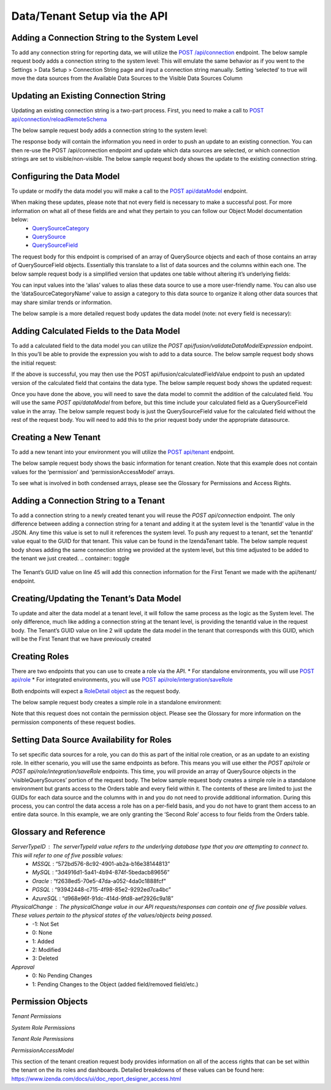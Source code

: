======================================
Data/Tenant Setup via the API
======================================



Adding a Connection String to the System Level
---------------------------------------------------------------
To add any connection string for reporting data, we will utilize the  `POST /api/connection <https://www.izenda.com/docs/ref/api_connection.html#post-connection>`__   endpoint.
The below sample request body adds a connection string to the system level:
This will emulate the same behavior as if you went to the Settings > Data Setup > Connection String page and input a connection string manually. Setting ‘selected’ to true will move the data sources from the Available Data Sources to the Visible Data Sources Column

.. container:: toggle 
	.. container:: header 
		   **Sample**: 
			 .. code-block:: json
				{
				   "id":null,
				   "name":"northwind",
				   "serverTypeId":"572bd576-8c92-4901-ab2a-b16e38144813",                       <-- This is the GUID of the database type (See Glossary)
				   "connectionString":"[YOUR CONNECTION STRING]",                               <-- This will be the connection string to the reporting database
				   "visible":true,                                                              <-- This value lets you set a connection as visible/non-visible
				   "dBSource":{
					  "querySources":[
						 {
							"id":null,
							"connectionId":null,
							"name":"dbo",                                                       <-- This is the name of the schema
							"querySources":[
							   {
								  "id":null,
								  "name":"Orders",
								  "type":"Table",
								  "selected":true,                                              <-- Selected will move the data source from Available to Visible if set to true
								  "physicalChange":0,                                           <-- Sets the physical state of the data source (See Glossary)
								  "approval":0,                                                 <-- Sets the approval value of the data source (See Glossary)
								  "categoryId":null                                             <-- The ID of a Category you have created for organizing data sources
							   },
							   {
								  "id":null,
								  "name":"GetContact",
								  "type":"Stored Procedure",
								  "selected":true,
								  "physicalChange":0,
								  "approval":0,
								  "categoryId":null
							   },
							   {
								  "id":null,
								  "name":"Invoices",
								  "type":"View",
								  "selected":true,
								  "physicalChange":0,
								  "approval":0,
								  "categoryId":null
							   }
							]
						 }
					  ]
				   },
				   "tenantId":null
				}





Updating an Existing Connection String
----------------------------------------------------
Updating an existing connection string is a two-part process. First, you need to make a call to  `POST api/connection/reloadRemoteSchema <https://www.izenda.com/docs/ref/api_connection.html#post-connection-reloadremoteschema>`__

The below sample request body adds a connection string to the system level:

.. container:: toggle 
	.. container:: header 
		   **Sample**: 
			 .. code-block:: json
				{
					  "connectionId" : "E1DDD0AA-3074-41B2-AE5B-9E2262EB71B6",                      <-- This is the GUID found as under the Id column in the IzendaConnection table
					  "connectionString" : "PV/NvF4lI7zpTJx/U5VBPQqWJ3j3Bm1fHla2LRKUOMSNLDe9nul",   <-- This will be the encrypted connection string found in the IzendaConnection table 
					  "serverTypeId" : "572bd576-8c92-4901-ab2a-b16e38144813"                       <-- This is the GUID of the database type (See Glossary)
				}


The response body will contain the information you need in order to push an update to an existing connection. You can then re-use the POST /api/connection endpoint and update which data sources are selected, or which connection strings are set to visible/non-visible.
The below sample request body shows the update to the existing connection string.

.. container:: toggle 
	.. container:: header 
		   **Sample**: 
			 .. code-block:: json
					{
					   "id":null,
					   "name":"northwind",
					   "serverTypeId":"572bd576-8c92-4901-ab2a-b16e38144813",                       <-- This is the GUID of the database type (See Glossary)
					   "connectionString":"[YOUR CONNECTION STRING]",                               <-- This will be the connection string to the reporting database
					   "visible":true,                                                              <-- This value lets you set a connection as visible/non-visible
					   "dBSource":{
						  "querySources":[
							 {
								"id":null,
								"connectionId":null,
								"name":"dbo",                                                       <-- This is the name of the schema
								"querySources":[
								   {
									  "id":null,
									  "name":"Orders",
									  "type":"Table",
									  "selected":true,                                              <-- Selected will move the data source from Available to Visible if set to true
									  "physicalChange":0,                                           <-- Sets the physical state of the data source (See Glossary)
									  "approval":0,                                                 <-- Sets the approval value of the data source (See Glossary)
									  "categoryId":null                                             <-- The ID of a Category you have created for organizing data sources
								   },
								   {
									  "id":null,
									  "name":"GetContact",
									  "type":"Stored Procedure",
									  "selected":true,
									  "physicalChange":0,
									  "approval":0,
									  "categoryId":null
								   },
								   {
									  "id":null,
									  "name":"Invoices",
									  "type":"View",
									  "selected":true,
									  "physicalChange":0,
									  "approval":0,
									  "categoryId":null
								   }
								]
							 }
						  ]
					   },
					   "tenantId":null
					}

Configuring the Data Model
-------------------------------------
To update or modify the data model you will make a call to the `POST api/dataModel <https://www.izenda.com/docs/ref/api_data_model.html#id3>`__ endpoint.

When making these updates, please note that not every field is necessary to make a successful post. For more information on what all of these fields are and what they pertain to you can follow our Object Model documentation below:
	* `QuerySourceCategory <https://www.izenda.com/docs/ref/models/QuerySourceCategory.html>`__ 
	* `QuerySource  <https://www.izenda.com/docs/ref/models/QuerySource.html>`__  
	*  `QuerySourceField <https://www.izenda.com/docs/ref/models/QuerySourceField.html>`__   
The request body for this endpoint is comprised of an array of QuerySource objects and each of those contains an array of QuerySourceField objects. Essentially this translate to a list of data sources and the columns within each one.
The below sample request body is a simplified version that updates one table without altering it’s underlying fields:

.. container:: toggle 
	.. container:: header 
		   **Sample**: 
			 .. code-block:: json
				{
				   "tenantId":null,
				   "querySources":[
					  {
						 "realName":"Orders",
						 "id":"22D8B24C-F840-4779-8F14-53DDCB698D13",
						 "name":"dbo.Orders",
						 "type":"Table",
						 "categoryId":"ED2D2401-8408-44D8-822D-1982F8F0732E",
						 "connectionId":"E1DDD0AA-3074-41B2-AE5B-9E2262EB71B6",
						 "dataSourceCategoryName":null,                                         <-- This is where you can input an organizational category name (It does not have to exist)
						 "alias":null,                                                          <-- This is where you can specifiy an alias for the data source
						 "originalAlias":null,
						 "modified":"2017-07-18T19:40:13",                                      <-- This value is the timestamp of the change. This will always need to be incremented
						 "physicalChange":0,                                                    <-- This will note any chance in the data source (See Glossary)
						 "numOfCheckedChilds":0,
						 "extendedProperties":"{}",
						 "querySourceFields":[  ]
					  }
				   ]
				}

You can input values into the ‘alias’ values to alias these data source to use a more user-friendly name. You can also use the ‘dataSourceCategoryName’ value to assign a category to this data source to organize it along other data sources that may share similar trends or information.

The below sample is a more detailed request body updates the data model (note: not every field is necessary):

.. container:: toggle 
	.. container:: header 
		   **Sample**: 
			 .. code-block:: json
				{
				   "tenantId":null,
				   "querySources":[
					  {
						 "realName":"Orders",
						 "id":"22D8B24C-F840-4779-8F14-53DDCB698D13",
						 "name":"dbo.Orders",
						 "type":"Table",
						 "parentQuerySourceId":null,
						 "categoryId":"ED2D2401-8408-44D8-822D-1982F8F0732E",
						 "selected":false,
						 "deleted":false,
						 "connectionId":"E1DDD0AA-3074-41B2-AE5B-9E2262EB71B6",
						 "connectionName":"northwind",
						 "childs":null,
						 "dataSourceCategoryId":null,                                           <-- If an organizational category exists, you can add it by the GUID
						 "dataSourceCategoryName":null,                                         <-- This is where you can input an organizational category name (It does not have to exist)
						 "alias":null,                                                          <-- This is where you can specifiy an alias for the data source
						 "originalAlias":null,
						 "querySourceCategoryName":null,
						 "querySourceCategory":null,
						 "modified":"2017-08-14T14:30:33",                                      <-- This value is the timestamp of the change. This will always need to be incremented
						 "physicalChange":0,                                                    <-- This will note any chance in the data source (See Glossary)
						 "approval":0,
						 "existed":false,
						 "checked":false,
						 "belongToCopiedReport":false,
						 "viewDefinition":null,
						 "isCustomQuerySource":false,
						 "fullPath":null,
						 "indeterminate":false,
						 "numOfChilds":0,
						 "numOfCheckedChilds":0,
						 "isNewCategory":true,
						 "extendedProperties":"{}",
						 "querySourceFields":[                                                  <-- This will be an arry of QuerySourceField objects (you don't have to provide all fields)
							{
							   "name":"OrderID",
							   "alias":"",
							   "dataType":"int",
							   "izendaDataType":"Numeric",
							   "allowDistinct":true,
							   "visible":true,                                                  <-- This determines if a field will be available when building a report
							   "filterable":true,                                               <-- This determines if a user can filter on this field when building a report
							   "querySourceId":"22D8B24C-F840-4779-8F14-53DDCB698D13",
							   "parentId":null,
							   "expressionFields":[

							   ],
							   "type":0,
							   "groupPosition":0,
							   "position":1,
							   "extendedProperties":"{\"PrimaryKey\":true}",
							   "physicalChange":0,
							   "approval":0,
							   "existed":false,
							   "matchedTenant":false,
							   "functionName":null,
							   "expression":null,
							   "fullName":null,
							   "calculatedTree":null,
							   "reportId":null,
							   "originalName":null,
							   "originalId":"00000000-0000-0000-0000-000000000000",
							   "isParameter":false,
							   "isCalculated":false,
							   "hasAggregatedFunction":false,
							   "querySource":null,
							   "querySourceName":null,
							   "categoryName":null,
							   "inaccessible":false,
							   "originalAlias":null,
							   "fullPath":null,
							   "id":"593bb917-0c5d-4ebf-b589-894d1a7922f2",
							   "state":0,
							   "deleted":false,
							   "inserted":true,
							   "version":null,
							   "created":null,
							   "createdBy":"System Admin",
							   "modified":"2017-08-14T14:07:51.653",
							   "modifiedBy":null,
							   "filteredValue":"{}"
							}
						 ]
					  }
				   ]
				}


Adding Calculated Fields to the Data Model
----------------------------------------------------------
To add a calculated field to the data model you can utilize the *POST api/fusion/validateDataModelExpression* endpoint. In this you’ll be able to provide the expression you wish to add to a data source.
The below sample request body shows the initial request:

.. container:: toggle 
	.. container:: header 
		   **Sample**: 
			 .. code-block:: json
				{
				   "querySourceId":"91f9da8d-7c2b-4b5d-ae93-a77084295cf9",                      <-- This is the GUID for the data source where you're adding the calculation
				   "expression":"COUNT(DISTINCT([OrderID]))",                                   <-- This is the expression for your calculated field
				   "izendaDataType": "null"
				   "querySourceFieldId":null,
				   "tenantId":null
				}

If the above is successful, you may then use the POST api/fusion/calculatedFieldValue endpoint to push an updated version of the calculated field that contains the data type.
The below sample request body shows the updated request:

.. container:: toggle 
	.. container:: header 
		   **Sample**: 
			 .. code-block:: json
				{
				   "querySourceId":"91f9da8d-7c2b-4b5d-ae93-a77084295cf9",                      <-- This is the GUID for the data source where you're adding the calculation
				   "expression":"COUNT(DISTINCT([OrderID]))",                                   <-- This is the expression for your calculated field
				   "izendaDataType": "Numeric",                                                 <-- This is the data type you want the calculation to return
				   "querySourceFieldId":null,
				   "tenantId":null
				}

Once you have done the above, you will need to save the data model to commit the addition of the calculated field. You will use the same *POST api/dataModel* from before, but this time include your calculated field as a QuerySourceField value in the array.
The below sample request body is just the QuerySourceField value for the calculated field without the rest of the request body. You will need to add this to the prior request body under the appropriate datasource.

.. container:: toggle 
	.. container:: header 
		   **Sample**: 
			 .. code-block:: json
				{
						 "querySourceFields":[
							{
							   "alias":"",
							   "visible":true,
							   "filterable":true,
							   "isCalculated":true,
							   "izendaDataType":"Numeric",                                      <-- This is the data type you would want for the calculated field
							   "name":"Test Calculated Field",                                  <-- This is the name you want for the calculated field
							   "expression":"COUNT(DISTINCT([OrderID]))",                       <-- This is the expression you wrote for the calculated field
							   "id":null,
							   "tempId":"32",
							   "state":1,
							   "position":17,
							   "filteredValue":"{}"
							}
						 ]
				}

Creating a New Tenant
-------------------------------
To add a new tenant into your environment you will utilize the `POST api/tenant  <https://www.izenda.com/docs/ref/api_tenant.html#id1>`__ endpoint.

The below sample request body shows the basic information for tenant creation. Note that this example does not contain values for the ‘permission’ and ‘permissionAccessModel’ arrays.

.. container:: toggle 
	.. container:: header 
		   **Sample**: 
			 .. code-block:: json
				{
				   "isDirty":true,
				   "tenantID":"001",                                                            <-- This is the Tenant ID value (This is not user-facing)
				   "name":"First Tenant",                                                       <-- This is the value users will use when logging in
				   "active":true,                                                               <-- Sets if a Tenant is in use or not
				   "tenantModules":[                                                            <-- Enables only the modules present in this array
					  "Alerting",
					  "Form",
					  "Dashboard",
					  "Report Templates",
					  "Scheduling",
					  "Exporting",
					  "Report Designer",
					  "Charting",
					  "Maps"
				   ],
				   "isSelected":false,
				   "permission":{  },                                                           <-- This will contain the permission object for the tenant
				   "version":0,
				   "permissionAccessModel":{  }                                                 <-- This will contains a list of access rights that can be set (See Glossary)
				}

To see what is involved in both condensed arrays, please see the Glossary for Permissions and Access Rights.

Adding a Connection String to a Tenant
----------------------------------------------------
To add a connection string to a newly created tenant you will reuse the *POST api/connection* endpoint.
The only difference between adding a connection string for a tenant and adding it at the system level is the ‘tenantId’ value in the JSON. Any time this value is set to null it references the system level. To push any request to a tenant, set the ‘tenantId’ value equal to the GUID for that tenant. This value can be found in the IzendaTenant table.
The below sample request body shows adding the same connection string we provided at the system level, but this time adjusted to be added to the tenant we just created.
.. container:: toggle 
	.. container:: header 
		   **Sample**: 
			 .. code-block:: json
				{
				   "id":null,
				   "name":"northwind",
				   "serverTypeId":"572bd576-8c92-4901-ab2a-b16e38144813",                       <-- This is the GUID of the database type (See Glossary)
				   "connectionString":"[YOUR CONNECTION STRING]",                               <-- This will be the connection string to the reporting database
				   "visible":true,                                                              <-- This value lets you set a connection as visible/non-visible
				   "dBSource":{
					  "querySources":[
						 {
							"id":null,
							"connectionId":null,
							"name":"dbo",                                                       <-- This is the name of the schema
							"querySources":[
							   {
								  "id":null,
								  "name":"Orders",
								  "type":"Table",
								  "selected":true,                                              <-- Selected will move the data source from Available to Visible if set to true
								  "physicalChange":0,                                           <-- Sets the physical state of the data source (See Glossary)
								  "approval":0,                                                 <-- Sets the approval value of the data source (See Glossary)
								  "categoryId":null                                             <-- The ID of a Category you have created for organizing data sources
							   },
							   {
								  "id":null,
								  "name":"GetContact",
								  "type":"Stored Procedure",
								  "selected":true,
								  "physicalChange":0,
								  "approval":0,
								  "categoryId":null
							   },
							   {
								  "id":null,
								  "name":"Invoices",
								  "type":"View",
								  "selected":true,
								  "physicalChange":0,
								  "approval":0,
								  "categoryId":null
							   }
							]
						 }
					  ]
				   },
				   "tenantId":null
				}

The Tenant’s GUID value on line 45 will add this connection information for the First Tenant we made with the api/tenant/ endpoint.

Creating/Updating the Tenant’s Data Model
----------------------------------------------------------
To update and alter the data model at a tenant level, it will follow the same process as the logic as the System level. The only difference, much like adding a connection string at the tenant level, is providing the tenantId value in the request body.
The Tenant’s GUID value on line 2 will update the data model in the tenant that corresponds with this GUID, which will be the First Tenant that we have previously created

.. container:: toggle 
	.. container:: header 
		   **Sample**: 
			 .. code-block:: json
				{
				   "isDirty":true,
				   "tenantID":"001",                                                            <-- This is the Tenant ID value (This is not user-facing)
				   "name":"First Tenant",                                                       <-- This is the value users will use when logging in
				   "active":true,                                                               <-- Sets if a Tenant is in use or not
				   "tenantModules":[                                                            <-- Enables only the modules present in this array
					  "Alerting",
					  "Form",
					  "Dashboard",
					  "Report Templates",
					  "Scheduling",
					  "Exporting",
					  "Report Designer",
					  "Charting",
					  "Maps"
				   ],
				   "isSelected":false,
				   "permission":{  },                                                           <-- This will contain the permission object for the tenant
				   "version":0,
				   "permissionAccessModel":{  }                                                 <-- This will contains a list of access rights that can be set (See Glossary)
				}



Creating Roles
--------------------
There are two endpoints that you can use to create a role via the API.
* For standalone environments, you will use `POST api/role  <https://www.izenda.com/docs/ref/api_role.html#id3>`__ 
* For integrated environments, you will use  `POST api/role/intergration/saveRole  <https://www.izenda.com/docs/ref/api_role.html#post-role-intergration-saverole>`__ 

Both endpoints will expect a `RoleDetail object  <https://www.izenda.com/docs/ref/models/RoleDetail.html>`__  as the request body.

The below sample request body creates a simple role in a standalone environment:

.. container:: toggle 
	.. container:: header 
		   **Sample**: 
			 .. code-block:: json
				{
				   "isDirty":true,
				   "users":[  ],                                                                <-- This is an array of UserDetail objects
				   "permission":{  },                                                           <-- This is a permission object (See Glossary)
				   "visibleQuerySources":[  ],                                                  <-- This is an array of all the QuerySources a role has access to
				   "name":"First Role",                                                         <-- This is the name you assign to the role
				   "tenantId":null,                                                             <-- This will create the role under a Tenant if the GUID is provided
				   "active":true,
				   "deleted":false,
				   "state":0,
				   "inserted":false,
				   "version":0,
				   "created":null,
				   "createdBy":null,
				   "modified":null,
				   "modifiedBy":null
				}

Note that this request does not contain the permission object. Please see the Glossary for more information on the permission components of these request bodies.

Setting Data Source Availability for Roles
------------------------------------------------------
To set specific data sources for a role, you can do this as part of the initial role creation, or as an update to an existing role. In either scenario, you will use the same endpoints as before. This means you will use either the *POST api/role* or *POST api/role/integration/saveRole* endpoints. This time, you will provide an array of QuerySource objects in the ‘visibleQuerySources’ portion of the request body.
The below sample request body creates a simple role in a standalone environment but grants access to the Orders table and every field within it. The contents of these are limited to just the GUIDs for each data source and the columns with in and you do not need to provide additional information.
During this process, you can control the data access a role has on a per-field basis, and you do not have to grant them access to an entire data source. In this example, we are only granting the ‘Second Role’ access to four fields from the Orders table.

.. container:: toggle 
	.. container:: header 
		   **Sample**: 
			 .. code-block:: json
				{
				   "isDirty":true,
				   "users":[  ],
				   "permission":{  },
				   "visibleQuerySources":[
					  {
						 "id":"91f9da8d-7c2b-4b5d-ae93-a77084295cf9",                           <-- The GUID for the QuerySource
						 "querySourceFields":[
							{
							   "id":"793fcbcb-a22c-4dc5-a00f-cadc894fd569"                      <-- The GUID for the QuerySourceField
							},
							{
							   "id":"593bb917-0c5d-4ebf-b589-894d1a7922f2"
							},
							{
							   "id":"40c1594a-f751-4d0c-8aaf-11ee74d48c57"
							},
							{
							   "id":"c8de82f7-742a-4c13-88aa-5b35ea27f7bb"
							}
						 ]
					  }
				   ],
				   "name":"Second Role",
				   "tenantId":null,
				   "active":true,
				   "deleted":false,
				   "state":0,
				   "inserted":false,
				   "version":0,
				   "created":null,
				   "createdBy":null,
				   "modified":null,
				   "modifiedBy":null
				}


Glossary and Reference
-----------------------
*ServerTypeID* : The serverTypeId value refers to the underlying database type that you are attempting to connect to. This will refer to one of five possible values: 
	* *MSSQL* : “572bd576-8c92-4901-ab2a-b16e38144813” 
	* *MySQL* : “3d4916d1-5a41-4b94-874f-5bedacb89656” 
	* *Oracle* : “f2638ed5-70e5-47da-a052-4da0c1888fcf” 
	* *PGSQL* : “93942448-c715-4f98-85e2-9292ed7ca4bc” 
	* *AzureSQL* : “d968e96f-91dc-414d-9fd8-aef2926c9a18”

*PhysicalChange* : The physicalChange value in our API requests/responses can contain one of five possible values. These values pertain to the physical states of the values/objects being passed.
	* -1: Not Set
	* 0: None
	* 1: Added
	* 2: Modified
	* 3: Deleted

*Approval*
	* 0: No Pending Changes
	* 1: Pending Changes to the Object (added field/removed field/etc.)

Permission Objects
-------------------

*Tenant Permissions*


.. container:: toggle 
	.. container:: header 
		   **Sample**: 
			 .. code-block:: json
				"permission":{
					 "isClickedSection":false,
					 "propsCloned":{
						"fullReportAndDashboardAccess":false,
						"systemConfiguration":{
						   "scheduledInstances":{
							  "value":false,
							  "tenantAccess":0
						   },
						   "tenantAccess":0
						},
						"tenantSetup":{
						   "actions":{
							  "create":false,
							  "edit":false,
							  "del":false,
							  "tenantAccess":0
						   },
						   "permissions":{
							  "value":false,
							  "tenantAccess":0
						   },
						   "tenantAccess":0
						},
						"dataSetup":{
						   "dataModel":{
							  "value":false,
							  "tenantAccess":0
						   },
						   "advancedSettings":{
							  "category":false,
							  "others":false,
							  "tenantAccess":0
						   },
						   "tenantAccess":0
						},
						"userSetup":{
						   "userRoleAssociation":{
							  "value":false,
							  "tenantAccess":0
						   },
						   "actions":{
							  "create":false,
							  "edit":false,
							  "del":false,
							  "configureSecurityOptions":false,
							  "tenantAccess":0
						   },
						   "tenantAccess":0
						},
						"roleSetup":{
						   "actions":{
							  "create":false,
							  "edit":false,
							  "del":false,
							  "tenantAccess":0
						   },
						   "dataModelAccess":{
							  "value":false,
							  "tenantAccess":0
						   },
						   "permissions":{
							  "value":false,
							  "tenantAccess":0
						   },
						   "grantRoleWithFullReportAndDashboardAccess":{
							  "value":false,
							  "tenantAccess":0
						   },
						   "tenantAccess":0
						},
						"reports":{
						   "canCreateNewReport":{
							  "value":false,
							  "tenantAccess":0
						   },
						   "dataSources":{
							  "simpleDataSources":false,
							  "advancedDataSources":false,
							  "tenantAccess":0
						   },
						   "reportPartTypes":{
							  "chart":false,
							  "form":false,
							  "gauge":false,
							  "map":false,
							  "tenantAccess":0
						   },
						   "reportCategoriesSubcategories":{
							  "canCreateNewCategory":{
								 "value":false,
								 "tenantAccess":0
							  },
							  "categoryAccessibility":{
								 "categories":[

								 ],
								 "tenantAccess":0
							  }
						   },
						   "filterProperties":{
							  "filterLogic":false,
							  "crossFiltering":false,
							  "tenantAccess":0
						   },
						   "fieldProperties":{
							  "customURL":false,
							  "embeddedJavaScript":false,
							  "subreport":false,
							  "tenantAccess":0
						   },
						   "actions":{
							  "schedule":false,
							  "email":false,
							  "viewReportHistory":false,
							  "del":false,
							  "registerForAlerts":false,
							  "print":false,
							  "unarchiveReportVersions":false,
							  "overwriteExistingReport":false,
							  "subscribe":false,
							  "exporting":false,
							  "configureAccessRights":false,
							  "tenantAccess":0
						   },
						   "tenantAccess":0
						},
						"dashboards":{
						   "canCreateNewDashboard":{
							  "value":false,
							  "tenantAccess":0
						   },
						   "dashboardCategoriesSubcategories":{
							  "canCreateNewCategory":{
								 "value":false,
								 "tenantAccess":0
							  },
							  "categoryAccessibility":{
								 "categories":[

								 ],
								 "tenantAccess":0
							  }
						   },
						   "actions":{
							  "schedule":false,
							  "email":false,
							  "del":false,
							  "subscribe":false,
							  "print":false,
							  "overwriteExistingDashboard":false,
							  "configureAccessRights":false,
							  "tenantAccess":0
						   },
						   "tenantAccess":0
						},
						"access":{
						   "accessLimits":{
							  "value":[

							  ],
							  "tenantAccess":0
						   },
						   "accessDefaults":{
							  "value":[

							  ],
							  "tenantAccess":0
						   },
						   "tenantAccess":0
						},
						"scheduling":{
						   "schedulingLimits":{
							  "value":[

							  ],
							  "tenantAccess":0
						   },
						   "schedulingScope":{
							  "systemUsers":false,
							  "externalUsers":false,
							  "tenantAccess":0
						   },
						   "tenantAccess":0
						},
						"emailing":{
						   "deliveryMethod":{
							  "link":false,
							  "embeddedHTML":false,
							  "attachment":false,
							  "tenantAccess":0
						   },
						   "attachmentType":{
							  "word":false,
							  "excel":false,
							  "pdf":false,
							  "csv":false,
							  "xml":false,
							  "json":false,
							  "tenantAccess":0
						   },
						   "tenantAccess":0
						},
						"exporting":{
						   "exportingFormat":{
							  "word":false,
							  "excel":false,
							  "pdf":false,
							  "csv":false,
							  "xml":false,
							  "json":false,
							  "queryExecution":false,
							  "tenantAccess":0
						   },
						   "tenantAccess":0
						},
						"systemwide":{
						   "canSeeSystemMessages":{
							  "value":false,
							  "tenantAccess":0
						   },
						   "tenantAccess":0
						},
						"section":null,
						"isTenantSetup":false
					 },
					 "isDirty":true,
					 "fullReportAndDashboardAccess":true,
					 "systemConfiguration":{
						"scheduledInstances":{
						   "value":true,
						   "tenantAccess":1
						},
						"tenantAccess":1
					 },
					 "tenantSetup":{
						"actions":{
						   "create":false,
						   "edit":false,
						   "del":false,
						   "tenantAccess":1
						},
						"permissions":{
						   "value":false,
						   "tenantAccess":1
						},
						"tenantAccess":1
					 },
					 "dataSetup":{
						"dataModel":{
						   "value":true,
						   "tenantAccess":1
						},
						"advancedSettings":{
						   "category":true,
						   "others":true,
						   "tenantAccess":1
						},
						"tenantAccess":1
					 },
					 "userSetup":{
						"userRoleAssociation":{
						   "value":true,
						   "tenantAccess":1
						},
						"actions":{
						   "create":true,
						   "edit":true,
						   "del":true,
						   "configureSecurityOptions":true,
						   "tenantAccess":1
						},
						"tenantAccess":1
					 },
					 "roleSetup":{
						"actions":{
						   "create":true,
						   "edit":true,
						   "del":true,
						   "tenantAccess":1
						},
						"dataModelAccess":{
						   "value":true,
						   "tenantAccess":1
						},
						"permissions":{
						   "value":true,
						   "tenantAccess":1
						},
						"grantRoleWithFullReportAndDashboardAccess":{
						   "value":true,
						   "tenantAccess":1
						},
						"tenantAccess":1
					 },
					 "reports":{
						"canCreateNewReport":{
						   "value":true,
						   "tenantAccess":1
						},
						"dataSources":{
						   "simpleDataSources":true,
						   "advancedDataSources":false,
						   "tenantAccess":1
						},
						"reportPartTypes":{
						   "chart":true,
						   "form":true,
						   "gauge":true,
						   "map":true,
						   "tenantAccess":1
						},
						"reportCategoriesSubcategories":{
						   "canCreateNewCategory":{
							  "value":true,
							  "tenantAccess":1
						   },
						   "categoryAccessibility":{
							  "categories":[

							  ],
							  "tenantAccess":1
						   }
						},
						"filterProperties":{
						   "filterLogic":true,
						   "crossFiltering":true,
						   "tenantAccess":1
						},
						"fieldProperties":{
						   "customURL":true,
						   "embeddedJavaScript":true,
						   "subreport":true,
						   "tenantAccess":1
						},
						"actions":{
						   "schedule":true,
						   "email":true,
						   "viewReportHistory":true,
						   "del":true,
						   "registerForAlerts":true,
						   "print":true,
						   "unarchiveReportVersions":true,
						   "overwriteExistingReport":true,
						   "subscribe":true,
						   "exporting":true,
						   "configureAccessRights":true,
						   "tenantAccess":1
						},
						"tenantAccess":1
					 },
					 "dashboards":{
						"canCreateNewDashboard":{
						   "value":true,
						   "tenantAccess":1
						},
						"dashboardCategoriesSubcategories":{
						   "canCreateNewCategory":{
							  "value":true,
							  "tenantAccess":1
						   },
						   "categoryAccessibility":{
							  "categories":[

							  ],
							  "tenantAccess":1
						   }
						},
						"actions":{
						   "schedule":true,
						   "email":true,
						   "del":true,
						   "subscribe":true,
						   "print":true,
						   "overwriteExistingDashboard":true,
						   "configureAccessRights":true,
						   "tenantAccess":1
						},
						"tenantAccess":1
					 },
					 "access":{
						"accessLimits":{
						   "value":[

						   ],
						   "tenantAccess":1
						},
						"accessDefaults":{
						   "value":[

						   ],
						   "tenantAccess":1
						},
						"tenantAccess":1
					 },
					 "scheduling":{
						"schedulingLimits":{
						   "value":[

						   ],
						   "tenantAccess":1
						},
						"schedulingScope":{
						   "systemUsers":true,
						   "externalUsers":true,
						   "tenantAccess":1
						},
						"tenantAccess":1
					 },
					 "emailing":{
						"deliveryMethod":{
						   "link":true,
						   "embeddedHTML":true,
						   "attachment":true,
						   "tenantAccess":1
						},
						"attachmentType":{
						   "word":true,
						   "excel":true,
						   "pdf":true,
						   "csv":true,
						   "xml":true,
						   "json":true,
						   "tenantAccess":1
						},
						"tenantAccess":1
					 },
					 "exporting":{
						"exportingFormat":{
						   "word":true,
						   "excel":true,
						   "pdf":true,
						   "csv":true,
						   "xml":true,
						   "json":true,
						   "queryExecution":true,
						   "tenantAccess":1
						},
						"tenantAccess":1
					 },
					 "systemwide":{
						"canSeeSystemMessages":{
						   "value":true,
						   "tenantAccess":1
						},
						"tenantAccess":1
					 },
					 "section":"systemConfiguration",
					 "isTenantSetup":false
				  }

*System Role Permissions*

.. container:: toggle 
	.. container:: header 
		   **Sample**: 
			 .. code-block:: json
				  "isClickedSection":false,
				  "propsCloned":{
					 "fullReportAndDashboardAccess":false,
					 "systemConfiguration":{
						"scheduledInstances":{
						   "value":false,
						   "tenantAccess":0
						},
						"tenantAccess":0
					 },
					 "tenantSetup":{
						"actions":{
						   "create":false,
						   "edit":false,
						   "del":false,
						   "tenantAccess":0
						},
						"permissions":{
						   "value":false,
						   "tenantAccess":0
						},
						"tenantAccess":0
					 },
					 "dataSetup":{
						"dataModel":{
						   "value":false,
						   "tenantAccess":0
						},
						"advancedSettings":{
						   "category":false,
						   "others":false,
						   "tenantAccess":0
						},
						"tenantAccess":0
					 },
					 "userSetup":{
						"userRoleAssociation":{
						   "value":false,
						   "tenantAccess":0
						},
						"actions":{
						   "create":false,
						   "edit":false,
						   "del":false,
						   "configureSecurityOptions":false,
						   "tenantAccess":0
						},
						"tenantAccess":0
					 },
					 "roleSetup":{
						"actions":{
						   "create":false,
						   "edit":false,
						   "del":false,
						   "tenantAccess":0
						},
						"dataModelAccess":{
						   "value":false,
						   "tenantAccess":0
						},
						"permissions":{
						   "value":false,
						   "tenantAccess":0
						},
						"grantRoleWithFullReportAndDashboardAccess":{
						   "value":false,
						   "tenantAccess":0
						},
						"tenantAccess":0
					 },
					 "reports":{
						"canCreateNewReport":{
						   "value":false,
						   "tenantAccess":0
						},
						"dataSources":{
						   "simpleDataSources":false,
						   "advancedDataSources":false,
						   "tenantAccess":0
						},
						"reportPartTypes":{
						   "chart":false,
						   "form":false,
						   "gauge":false,
						   "map":false,
						   "tenantAccess":0
						},
						"reportCategoriesSubcategories":{
						   "canCreateNewCategory":{
							  "value":false,
							  "tenantAccess":0
						   },
						   "categoryAccessibility":{
							  "categories":[

							  ],
							  "tenantAccess":0
						   }
						},
						"filterProperties":{
						   "filterLogic":false,
						   "crossFiltering":false,
						   "tenantAccess":0
						},
						"fieldProperties":{
						   "customURL":false,
						   "embeddedJavaScript":false,
						   "subreport":false,
						   "tenantAccess":0
						},
						"actions":{
						   "schedule":false,
						   "email":false,
						   "viewReportHistory":false,
						   "del":false,
						   "registerForAlerts":false,
						   "print":false,
						   "unarchiveReportVersions":false,
						   "overwriteExistingReport":false,
						   "subscribe":false,
						   "exporting":false,
						   "configureAccessRights":false,
						   "tenantAccess":0
						},
						"tenantAccess":0
					 },
					 "dashboards":{
						"canCreateNewDashboard":{
						   "value":false,
						   "tenantAccess":0
						},
						"dashboardCategoriesSubcategories":{
						   "canCreateNewCategory":{
							  "value":false,
							  "tenantAccess":0
						   },
						   "categoryAccessibility":{
							  "categories":[

							  ],
							  "tenantAccess":0
						   }
						},
						"actions":{
						   "schedule":false,
						   "email":false,
						   "del":false,
						   "subscribe":false,
						   "print":false,
						   "overwriteExistingDashboard":false,
						   "configureAccessRights":false,
						   "tenantAccess":0
						},
						"tenantAccess":0
					 },
					 "access":{
						"accessLimits":{
						   "value":[

						   ],
						   "tenantAccess":0
						},
						"accessDefaults":{
						   "value":[

						   ],
						   "tenantAccess":0
						},
						"tenantAccess":0
					 },
					 "scheduling":{
						"schedulingLimits":{
						   "value":[

						   ],
						   "tenantAccess":0
						},
						"schedulingScope":{
						   "systemUsers":false,
						   "externalUsers":false,
						   "tenantAccess":0
						},
						"tenantAccess":0
					 },
					 "emailing":{
						"deliveryMethod":{
						   "link":false,
						   "embeddedHTML":false,
						   "attachment":false,
						   "tenantAccess":0
						},
						"attachmentType":{
						   "word":false,
						   "excel":false,
						   "pdf":false,
						   "csv":false,
						   "xml":false,
						   "json":false,
						   "tenantAccess":0
						},
						"tenantAccess":0
					 },
					 "exporting":{
						"exportingFormat":{
						   "word":false,
						   "excel":false,
						   "pdf":false,
						   "csv":false,
						   "xml":false,
						   "json":false,
						   "queryExecution":false,
						   "tenantAccess":0
						},
						"tenantAccess":0
					 },
					 "systemwide":{
						"canSeeSystemMessages":{
						   "value":false,
						   "tenantAccess":0
						},
						"tenantAccess":0
					 },
					 "section":null,
					 "isTenantSetup":false
				  },
				  "isDirty":true,
				  "fullReportAndDashboardAccess":true,
				  "systemConfiguration":{
					 "scheduledInstances":{
						"value":true,
						"tenantAccess":0
					 },
					 "tenantAccess":0
				  },
				  "tenantSetup":{
					 "actions":{
						"create":true,
						"edit":true,
						"del":true,
						"tenantAccess":0
					 },
					 "permissions":{
						"value":true,
						"tenantAccess":0
					 },
					 "tenantAccess":0
				  },
				  "dataSetup":{
					 "dataModel":{
						"value":true,
						"tenantAccess":0
					 },
					 "advancedSettings":{
						"category":true,
						"others":true,
						"tenantAccess":0
					 },
					 "tenantAccess":0
				  },
				  "userSetup":{
					 "userRoleAssociation":{
						"value":true,
						"tenantAccess":0
					 },
					 "actions":{
						"create":true,
						"edit":true,
						"del":true,
						"configureSecurityOptions":true,
						"tenantAccess":0
					 },
					 "tenantAccess":0
				  },
				  "roleSetup":{
					 "actions":{
						"create":true,
						"edit":true,
						"del":true,
						"tenantAccess":0
					 },
					 "dataModelAccess":{
						"value":true,
						"tenantAccess":0
					 },
					 "permissions":{
						"value":true,
						"tenantAccess":0
					 },
					 "grantRoleWithFullReportAndDashboardAccess":{
						"value":true,
						"tenantAccess":0
					 },
					 "tenantAccess":0
				  },
				  "reports":{
					 "canCreateNewReport":{
						"value":true,
						"tenantAccess":0
					 },
					 "dataSources":{
						"simpleDataSources":false,
						"advancedDataSources":false,
						"tenantAccess":0
					 },
					 "reportPartTypes":{
						"chart":true,
						"form":true,
						"gauge":true,
						"map":true,
						"tenantAccess":0
					 },
					 "reportCategoriesSubcategories":{
						"canCreateNewCategory":{
						   "value":true,
						   "tenantAccess":0
						},
						"categoryAccessibility":{
						   "categories":[

						   ],
						   "tenantAccess":0
						}
					 },
					 "filterProperties":{
						"filterLogic":true,
						"crossFiltering":true,
						"tenantAccess":0
					 },
					 "fieldProperties":{
						"customURL":true,
						"embeddedJavaScript":true,
						"subreport":true,
						"tenantAccess":0
					 },
					 "actions":{
						"schedule":true,
						"email":true,
						"viewReportHistory":true,
						"del":true,
						"registerForAlerts":true,
						"print":true,
						"unarchiveReportVersions":true,
						"overwriteExistingReport":true,
						"subscribe":true,
						"exporting":true,
						"configureAccessRights":true,
						"tenantAccess":0
					 },
					 "tenantAccess":0
				  },
				  "dashboards":{
					 "canCreateNewDashboard":{
						"value":true,
						"tenantAccess":0
					 },
					 "dashboardCategoriesSubcategories":{
						"canCreateNewCategory":{
						   "value":true,
						   "tenantAccess":0
						},
						"categoryAccessibility":{
						   "categories":[

						   ],
						   "tenantAccess":0
						}
					 },
					 "actions":{
						"schedule":true,
						"email":true,
						"del":true,
						"subscribe":true,
						"print":true,
						"overwriteExistingDashboard":true,
						"configureAccessRights":true,
						"tenantAccess":0
					 },
					 "tenantAccess":0
				  },
				  "access":{
					 "accessLimits":{
						"value":[

						],
						"tenantAccess":0
					 },
					 "accessDefaults":{
						"value":[

						],
						"tenantAccess":0
					 },
					 "tenantAccess":0
				  },
				  "scheduling":{
					 "schedulingLimits":{
						"value":[

						],
						"tenantAccess":0
					 },
					 "schedulingScope":{
						"systemUsers":true,
						"externalUsers":true,
						"tenantAccess":0
					 },
					 "tenantAccess":0
				  },
				  "emailing":{
					 "deliveryMethod":{
						"link":true,
						"embeddedHTML":true,
						"attachment":true,
						"tenantAccess":0
					 },
					 "attachmentType":{
						"word":true,
						"excel":true,
						"pdf":true,
						"csv":true,
						"xml":true,
						"json":true,
						"tenantAccess":0
					 },
					 "tenantAccess":0
				  },
				  "exporting":{
					 "exportingFormat":{
						"word":true,
						"excel":true,
						"pdf":true,
						"csv":true,
						"xml":true,
						"json":true,
						"queryExecution":true,
						"tenantAccess":0
					 },
					 "tenantAccess":0
				  },
				  "systemwide":{
					 "canSeeSystemMessages":{
						"value":true,
						"tenantAccess":0
					 },
					 "tenantAccess":0
				  },
				  "section":"systemConfiguration",
				  "isTenantSetup":false
			   }


*Tenant Role Permissions*

.. container:: toggle 
	.. container:: header 
		   **Sample**: 
			 .. code-block:: json
			 
				"permission":{
					 "isClickedSection":false,
					 "propsCloned":{
						"fullReportAndDashboardAccess":false,
						"systemConfiguration":{
						   "scheduledInstances":{
							  "value":false,
							  "tenantAccess":0
						   },
						   "tenantAccess":0
						},
						"tenantSetup":{
						   "actions":{
							  "create":false,
							  "edit":false,
							  "del":false,
							  "tenantAccess":0
						   },
						   "permissions":{
							  "value":false,
							  "tenantAccess":0
						   },
						   "tenantAccess":0
						},
						"dataSetup":{
						   "dataModel":{
							  "value":false,
							  "tenantAccess":0
						   },
						   "advancedSettings":{
							  "category":false,
							  "others":false,
							  "tenantAccess":0
						   },
						   "tenantAccess":0
						},
						"userSetup":{
						   "userRoleAssociation":{
							  "value":false,
							  "tenantAccess":0
						   },
						   "actions":{
							  "create":false,
							  "edit":false,
							  "del":false,
							  "configureSecurityOptions":false,
							  "tenantAccess":0
						   },
						   "tenantAccess":0
						},
						"roleSetup":{
						   "actions":{
							  "create":false,
							  "edit":false,
							  "del":false,
							  "tenantAccess":0
						   },
						   "dataModelAccess":{
							  "value":false,
							  "tenantAccess":0
						   },
						   "permissions":{
							  "value":false,
							  "tenantAccess":0
						   },
						   "grantRoleWithFullReportAndDashboardAccess":{
							  "value":false,
							  "tenantAccess":0
						   },
						   "tenantAccess":0
						},
						"reports":{
						   "canCreateNewReport":{
							  "value":false,
							  "tenantAccess":0
						   },
						   "dataSources":{
							  "simpleDataSources":false,
							  "advancedDataSources":false,
							  "tenantAccess":0
						   },
						   "reportPartTypes":{
							  "chart":false,
							  "form":false,
							  "gauge":false,
							  "map":false,
							  "tenantAccess":0
						   },
						   "reportCategoriesSubcategories":{
							  "canCreateNewCategory":{
								 "value":false,
								 "tenantAccess":0
							  },
							  "categoryAccessibility":{
								 "categories":[

								 ],
								 "tenantAccess":0
							  }
						   },
						   "filterProperties":{
							  "filterLogic":false,
							  "crossFiltering":false,
							  "tenantAccess":0
						   },
						   "fieldProperties":{
							  "customURL":false,
							  "embeddedJavaScript":false,
							  "subreport":false,
							  "tenantAccess":0
						   },
						   "actions":{
							  "schedule":false,
							  "email":false,
							  "viewReportHistory":false,
							  "del":false,
							  "registerForAlerts":false,
							  "print":false,
							  "unarchiveReportVersions":false,
							  "overwriteExistingReport":false,
							  "subscribe":false,
							  "exporting":false,
							  "configureAccessRights":false,
							  "tenantAccess":0
						   },
						   "tenantAccess":0
						},
						"dashboards":{
						   "canCreateNewDashboard":{
							  "value":false,
							  "tenantAccess":0
						   },
						   "dashboardCategoriesSubcategories":{
							  "canCreateNewCategory":{
								 "value":false,
								 "tenantAccess":0
							  },
							  "categoryAccessibility":{
								 "categories":[

								 ],
								 "tenantAccess":0
							  }
						   },
						   "actions":{
							  "schedule":false,
							  "email":false,
							  "del":false,
							  "subscribe":false,
							  "print":false,
							  "overwriteExistingDashboard":false,
							  "configureAccessRights":false,
							  "tenantAccess":0
						   },
						   "tenantAccess":0
						},
						"access":{
						   "accessLimits":{
							  "value":[

							  ],
							  "tenantAccess":0
						   },
						   "accessDefaults":{
							  "value":[

							  ],
							  "tenantAccess":0
						   },
						   "tenantAccess":0
						},
						"scheduling":{
						   "schedulingLimits":{
							  "value":[

							  ],
							  "tenantAccess":0
						   },
						   "schedulingScope":{
							  "systemUsers":false,
							  "externalUsers":false,
							  "tenantAccess":0
						   },
						   "tenantAccess":0
						},
						"emailing":{
						   "deliveryMethod":{
							  "link":false,
							  "embeddedHTML":false,
							  "attachment":false,
							  "tenantAccess":0
						   },
						   "attachmentType":{
							  "word":false,
							  "excel":false,
							  "pdf":false,
							  "csv":false,
							  "xml":false,
							  "json":false,
							  "tenantAccess":0
						   },
						   "tenantAccess":0
						},
						"exporting":{
						   "exportingFormat":{
							  "word":false,
							  "excel":false,
							  "pdf":false,
							  "csv":false,
							  "xml":false,
							  "json":false,
							  "queryExecution":false,
							  "tenantAccess":0
						   },
						   "tenantAccess":0
						},
						"systemwide":{
						   "canSeeSystemMessages":{
							  "value":false,
							  "tenantAccess":0
						   },
						   "tenantAccess":0
						},
						"section":null,
						"isTenantSetup":false
					 },
					 "isDirty":true,
					 "fullReportAndDashboardAccess":true,
					 "systemConfiguration":{
						"scheduledInstances":{
						   "value":true,
						   "tenantAccess":1
						},
						"tenantAccess":1
					 },
					 "tenantSetup":{
						"actions":{
						   "create":false,
						   "edit":false,
						   "del":false,
						   "tenantAccess":1
						},
						"permissions":{
						   "value":false,
						   "tenantAccess":1
						},
						"tenantAccess":1
					 },
					 "dataSetup":{
						"dataModel":{
						   "value":true,
						   "tenantAccess":1
						},
						"advancedSettings":{
						   "category":true,
						   "others":true,
						   "tenantAccess":1
						},
						"tenantAccess":1
					 },
					 "userSetup":{
						"userRoleAssociation":{
						   "value":true,
						   "tenantAccess":1
						},
						"actions":{
						   "create":true,
						   "edit":true,
						   "del":true,
						   "configureSecurityOptions":true,
						   "tenantAccess":1
						},
						"tenantAccess":1
					 },
					 "roleSetup":{
						"actions":{
						   "create":true,
						   "edit":true,
						   "del":true,
						   "tenantAccess":1
						},
						"dataModelAccess":{
						   "value":true,
						   "tenantAccess":1
						},
						"permissions":{
						   "value":true,
						   "tenantAccess":1
						},
						"grantRoleWithFullReportAndDashboardAccess":{
						   "value":true,
						   "tenantAccess":1
						},
						"tenantAccess":1
					 },
					 "reports":{
						"canCreateNewReport":{
						   "value":true,
						   "tenantAccess":1
						},
						"dataSources":{
						   "simpleDataSources":true,
						   "advancedDataSources":false,
						   "tenantAccess":1
						},
						"reportPartTypes":{
						   "chart":true,
						   "form":true,
						   "gauge":true,
						   "map":true,
						   "tenantAccess":1
						},
						"reportCategoriesSubcategories":{
						   "canCreateNewCategory":{
							  "value":true,
							  "tenantAccess":1
						   },
						   "categoryAccessibility":{
							  "categories":[

							  ],
							  "tenantAccess":1
						   }
						},
						"filterProperties":{
						   "filterLogic":true,
						   "crossFiltering":true,
						   "tenantAccess":1
						},
						"fieldProperties":{
						   "customURL":true,
						   "embeddedJavaScript":true,
						   "subreport":true,
						   "tenantAccess":1
						},
						"actions":{
						   "schedule":true,
						   "email":true,
						   "viewReportHistory":true,
						   "del":true,
						   "registerForAlerts":true,
						   "print":true,
						   "unarchiveReportVersions":true,
						   "overwriteExistingReport":true,
						   "subscribe":true,
						   "exporting":true,
						   "configureAccessRights":true,
						   "tenantAccess":1
						},
						"tenantAccess":1
					 },
					 "dashboards":{
						"canCreateNewDashboard":{
						   "value":true,
						   "tenantAccess":1
						},
						"dashboardCategoriesSubcategories":{
						   "canCreateNewCategory":{
							  "value":true,
							  "tenantAccess":1
						   },
						   "categoryAccessibility":{
							  "categories":[

							  ],
							  "tenantAccess":1
						   }
						},
						"actions":{
						   "schedule":true,
						   "email":true,
						   "del":true,
						   "subscribe":true,
						   "print":true,
						   "overwriteExistingDashboard":true,
						   "configureAccessRights":true,
						   "tenantAccess":1
						},
						"tenantAccess":1
					 },
					 "access":{
						"accessLimits":{
						   "value":[

						   ],
						   "tenantAccess":1
						},
						"accessDefaults":{
						   "value":[

						   ],
						   "tenantAccess":1
						},
						"tenantAccess":1
					 },
					 "scheduling":{
						"schedulingLimits":{
						   "value":[

						   ],
						   "tenantAccess":1
						},
						"schedulingScope":{
						   "systemUsers":true,
						   "externalUsers":true,
						   "tenantAccess":1
						},
						"tenantAccess":1
					 },
					 "emailing":{
						"deliveryMethod":{
						   "link":true,
						   "embeddedHTML":true,
						   "attachment":true,
						   "tenantAccess":1
						},
						"attachmentType":{
						   "word":true,
						   "excel":true,
						   "pdf":true,
						   "csv":true,
						   "xml":true,
						   "json":true,
						   "tenantAccess":1
						},
						"tenantAccess":1
					 },
					 "exporting":{
						"exportingFormat":{
						   "word":true,
						   "excel":true,
						   "pdf":true,
						   "csv":true,
						   "xml":true,
						   "json":true,
						   "queryExecution":true,
						   "tenantAccess":1
						},
						"tenantAccess":1
					 },
					 "systemwide":{
						"canSeeSystemMessages":{
						   "value":true,
						   "tenantAccess":1
						},
						"tenantAccess":1
					 },
					 "section":"systemConfiguration",
					 "isTenantSetup":false
				  }


*PermissionAccessModel*

This section of the tenant creation request body provides information on all of the access rights that can be set within the tenant on the its roles and dashboards. Detailed breakdowns of these values can be found here:
https://www.izenda.com/docs/ui/doc_report_designer_access.html


.. container:: toggle 
	.. container:: header 
		   **Sample**: 
			 .. code-block:: json

					{
						  "reportAccessRight":[
							 {
								"name":"Full Access",
								"type":0,
								"id":"13698ebf-3e8e-43e1-9e2b-ad3f17d7d010",
								"state":0,
								"deleted":false,
								"inserted":true,
								"version":1,
								"created":null,
								"createdBy":null,
								"modified":null,
								"modifiedBy":null
							 },
							 {
								"name":"Locked",
								"type":0,
								"id":"13698ebf-3e8e-43e1-9e2b-ad3f17d7d003",
								"state":0,
								"deleted":false,
								"inserted":true,
								"version":1,
								"created":null,
								"createdBy":null,
								"modified":null,
								"modifiedBy":null
							 },
							 {
								"name":"No Access",
								"type":0,
								"id":"13698ebf-3e8e-43e1-9e2b-ad3f17d7d005",
								"state":0,
								"deleted":false,
								"inserted":true,
								"version":1,
								"created":null,
								"createdBy":null,
								"modified":null,
								"modifiedBy":null
							 },
							 {
								"name":"Quick Edit",
								"type":0,
								"id":"13698ebf-3e8e-43e1-9e2b-ad3f17d7d001",
								"state":0,
								"deleted":false,
								"inserted":true,
								"version":1,
								"created":null,
								"createdBy":null,
								"modified":null,
								"modifiedBy":null
							 },
							 {
								"name":"Save As",
								"type":0,
								"id":"13698ebf-3e8e-43e1-9e2b-ad3f17d7d002",
								"state":0,
								"deleted":false,
								"inserted":true,
								"version":1,
								"created":null,
								"createdBy":null,
								"modified":null,
								"modifiedBy":null
							 },
							 {
								"name":"View Only",
								"type":0,
								"id":"13698ebf-3e8e-43e1-9e2b-ad3f17d7d004",
								"state":0,
								"deleted":false,
								"inserted":true,
								"version":1,
								"created":null,
								"createdBy":null,
								"modified":null,
								"modifiedBy":null
							 }
						  ],
						  "dashboardAccessRight":[
							 {
								"name":"Full Access",
								"type":1,
								"id":"13698ebf-3e8e-43e1-9e2b-ad3f17d7d011",
								"state":0,
								"deleted":false,
								"inserted":true,
								"version":1,
								"created":null,
								"createdBy":null,
								"modified":null,
								"modifiedBy":null
							 },
							 {
								"name":"Locked",
								"type":1,
								"id":"13698ebf-3e8e-43e1-9e2b-ad3f17d7d007",
								"state":0,
								"deleted":false,
								"inserted":true,
								"version":1,
								"created":null,
								"createdBy":null,
								"modified":null,
								"modifiedBy":null
							 },
							 {
								"name":"No Access",
								"type":1,
								"id":"13698ebf-3e8e-43e1-9e2b-ad3f17d7d009",
								"state":0,
								"deleted":false,
								"inserted":true,
								"version":1,
								"created":null,
								"createdBy":null,
								"modified":null,
								"modifiedBy":null
							 },
							 {
								"name":"Save As",
								"type":1,
								"id":"13698ebf-3e8e-43e1-9e2b-ad3f17d7d006",
								"state":0,
								"deleted":false,
								"inserted":true,
								"version":1,
								"created":null,
								"createdBy":null,
								"modified":null,
								"modifiedBy":null
							 },
							 {
								"name":"View Only",
								"type":1,
								"id":"13698ebf-3e8e-43e1-9e2b-ad3f17d7d008",
								"state":0,
								"deleted":false,
								"inserted":true,
								"version":1,
								"created":null,
								"createdBy":null,
								"modified":null,
								"modifiedBy":null
							 }
						  ]
					   }
					}
